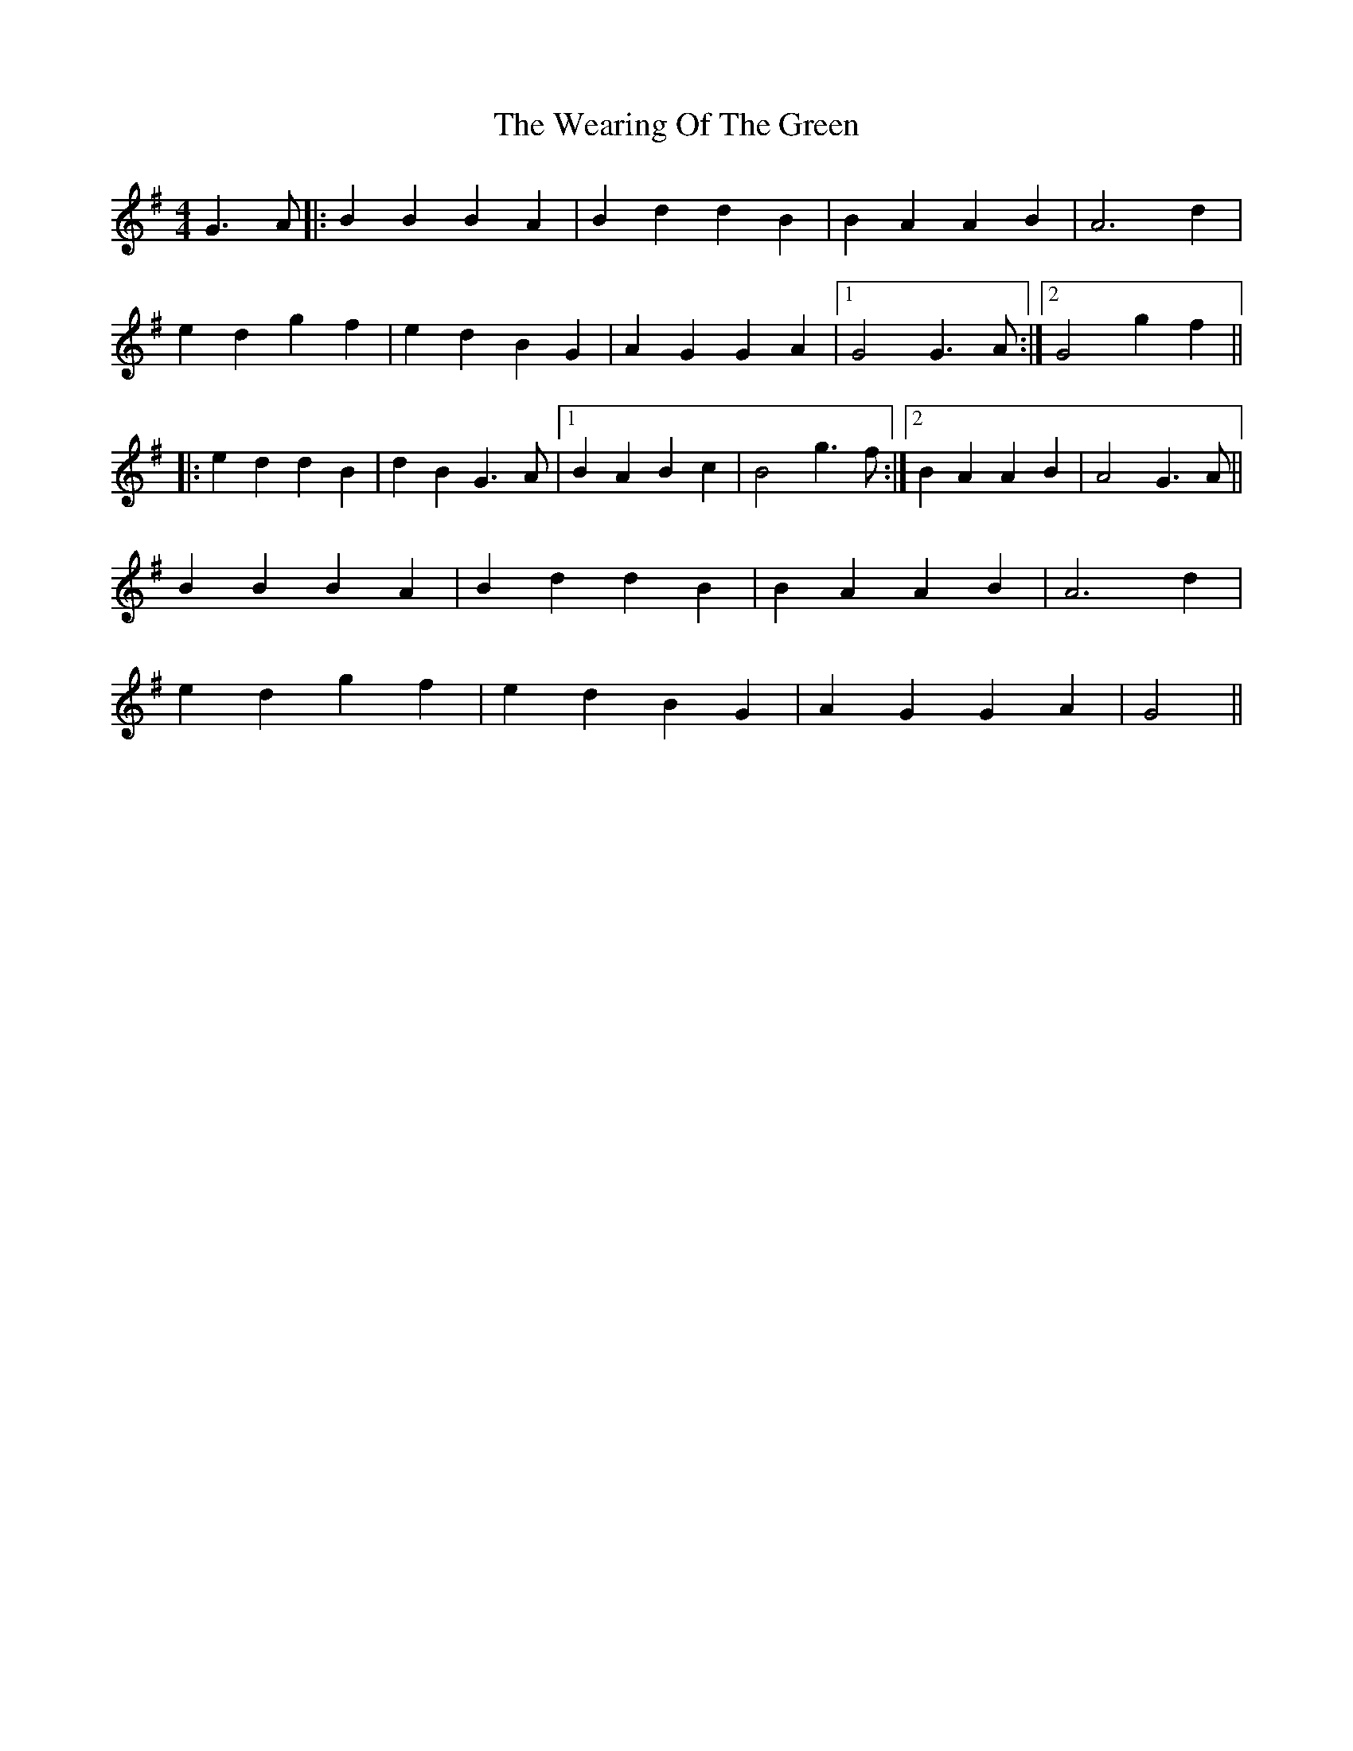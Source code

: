 X: 42264
T: Wearing Of The Green, The
R: hornpipe
M: 4/4
K: Gmajor
G3A|:B2B2B2A2|B2d2d2B2|B2A2A2B2|A6d2|
e2d2g2f2|e2d2B2G2|A2G2G2A2|1 G4G3A:|2 G4g2f2||
|:e2d2d2B2|d2B2G3A|1 B2A2B2c2|B4g3f:|2 B2A2A2B2|A4G3A||
B2B2B2A2|B2d2d2B2|B2A2A2B2|A6d2|
e2d2g2f2|e2d2B2G2|A2G2G2A2|G4||

